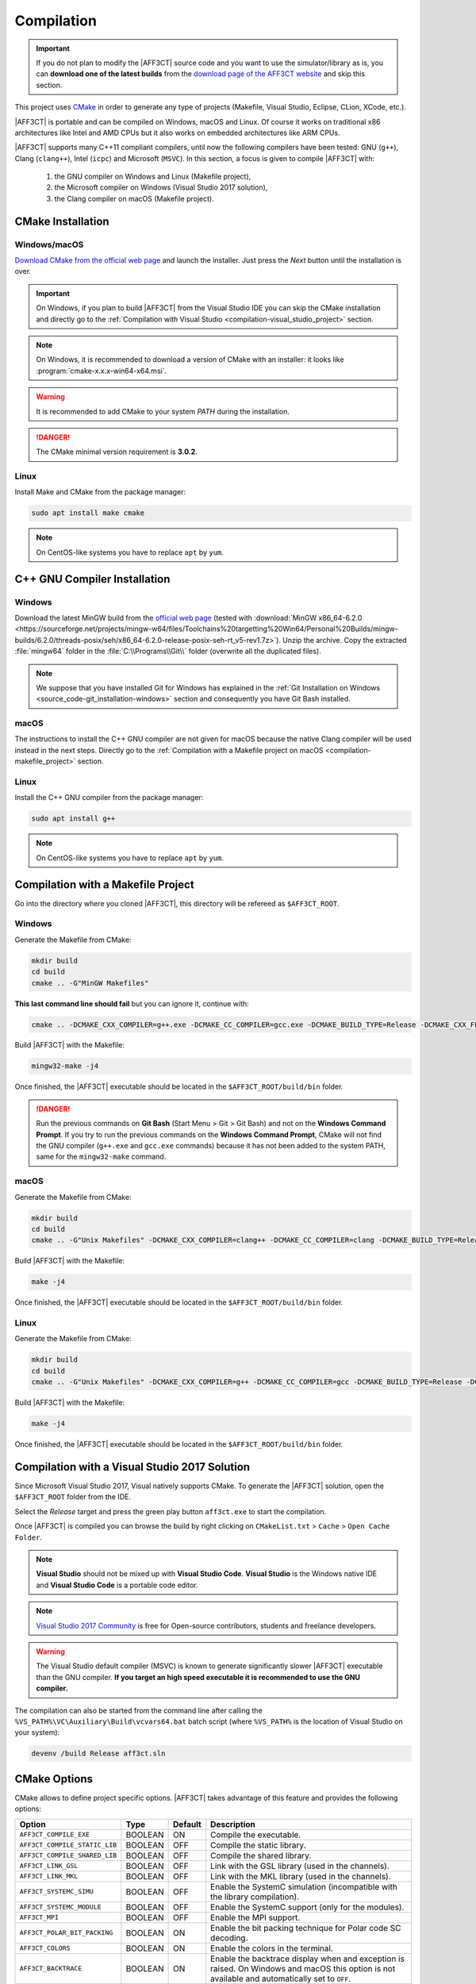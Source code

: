 .. _user_installation_guide_compilation:

Compilation
===========

.. important:: If you do not plan to modify the |AFF3CT| source code and you
               want to use the simulator/library as is, you can **download one
               of the latest builds** from the
               `download page of the AFF3CT website <http://aff3ct.github.io/download.html>`_
               and skip this section.

.. _CMake: https://cmake.org/

This project uses `CMake`_ in order to generate any type of projects (Makefile,
Visual Studio, Eclipse, CLion, XCode, etc.).

|AFF3CT| is portable and can be compiled on Windows, macOS and Linux. Of course
it works on traditional x86 architectures like Intel and AMD CPUs but it also
works on embedded architectures like ARM CPUs.

|AFF3CT| supports many C++11 compliant compilers, until now the following
compilers have been tested: GNU (``g++``), Clang (``clang++``), Intel (``icpc``)
and Microsoft (``MSVC``). In this section, a focus is given to compile |AFF3CT|
with:

   #. the GNU compiler on Windows and Linux (Makefile project),
   #. the Microsoft compiler on Windows (Visual Studio 2017 solution),
   #. the Clang compiler on macOS (Makefile project).

CMake Installation
------------------

Windows/macOS
^^^^^^^^^^^^^

`Download CMake from the official web page <https://cmake.org/download/>`_
and launch the installer. Just press the `Next` button until the
installation is over.

.. important:: On Windows, if you plan to build |AFF3CT| from the Visual Studio
               IDE you can skip the CMake installation and directly go to the
               :ref:`Compilation with Visual Studio <compilation-visual_studio_project>`
               section.

.. note:: On Windows, it is recommended to download a version of CMake with an
          installer: it looks like :program:`cmake-x.x.x-win64-x64.msi`.

.. warning:: It is recommended to add CMake to your system *PATH* during the
             installation.

.. danger:: The CMake minimal version requirement is **3.0.2**.

.. image:: images/cmake_path.png
   :align: center

Linux
^^^^^

Install Make and CMake from the package manager:

.. code-block:: console

   sudo apt install make cmake

.. note:: On CentOS-like systems you have to replace ``apt`` by ``yum``.


C++ GNU Compiler Installation
-----------------------------

Windows
^^^^^^^

Download the latest MinGW build from the `official web page <https://sourceforge.net/projects/mingw-w64/>`_
(tested with :download:`MinGW x86_64-6.2.0 <https://sourceforge.net/projects/mingw-w64/files/Toolchains%20targetting%20Win64/Personal%20Builds/mingw-builds/6.2.0/threads-posix/seh/x86_64-6.2.0-release-posix-seh-rt_v5-rev1.7z>`).
Unzip the archive. Copy the extracted :file:`mingw64` folder in the
:file:`C:\\Programs\\Git\\` folder (overwrite all the duplicated files).

.. note:: We suppose that you have installed Git for Windows has explained in the
          :ref:`Git Installation on Windows <source_code-git_installation-windows>`
          section and consequently you have Git Bash installed.

macOS
^^^^^

The instructions to install the C++ GNU compiler are not given for macOS
because the native Clang compiler will be used instead in the next steps.
Directly go to the
:ref:`Compilation with a Makefile project on macOS <compilation-makefile_project>`
section.

Linux
^^^^^

Install the C++ GNU compiler from the package manager:

.. code-block:: console

   sudo apt install g++

.. note:: On CentOS-like systems you have to replace ``apt`` by ``yum``.

Compilation with a Makefile Project
-----------------------------------

Go into the directory where you cloned |AFF3CT|, this directory will be refereed
as ``$AFF3CT_ROOT``.

Windows
^^^^^^^

Generate the Makefile from CMake:

.. code-block:: console

   mkdir build
   cd build
   cmake .. -G"MinGW Makefiles"

**This last command line should fail** but you can ignore it, continue with:

.. code-block:: console

   cmake .. -DCMAKE_CXX_COMPILER=g++.exe -DCMAKE_CC_COMPILER=gcc.exe -DCMAKE_BUILD_TYPE=Release -DCMAKE_CXX_FLAGS="-funroll-loops -march=native"

Build |AFF3CT| with the Makefile:

.. code-block:: console

   mingw32-make -j4

Once finished, the |AFF3CT| executable should be located in the
``$AFF3CT_ROOT/build/bin`` folder.

.. danger:: Run the previous commands on **Git Bash** (Start Menu > Git >
            Git Bash) and not on the **Windows Command Prompt**.
            If you try to run the previous commands on the **Windows Command
            Prompt**, CMake will not find the GNU compiler (``g++.exe`` and
            ``gcc.exe`` commands) because it has not been added to the system
            PATH, same for the ``mingw32-make`` command.

.. _compilation-makefile_project:

macOS
^^^^^

Generate the Makefile from CMake:

.. code-block:: console

   mkdir build
   cd build
   cmake .. -G"Unix Makefiles" -DCMAKE_CXX_COMPILER=clang++ -DCMAKE_CC_COMPILER=clang -DCMAKE_BUILD_TYPE=Release -DCMAKE_CXX_FLAGS="-funroll-loops -march=native"

Build |AFF3CT| with the Makefile:

.. code-block:: console

   make -j4

Once finished, the |AFF3CT| executable should be located in the
``$AFF3CT_ROOT/build/bin`` folder.

Linux
^^^^^

Generate the Makefile from CMake:

.. code-block:: console

   mkdir build
   cd build
   cmake .. -G"Unix Makefiles" -DCMAKE_CXX_COMPILER=g++ -DCMAKE_CC_COMPILER=gcc -DCMAKE_BUILD_TYPE=Release -DCMAKE_CXX_FLAGS="-funroll-loops -march=native"

Build |AFF3CT| with the Makefile:

.. code-block:: console

   make -j4

Once finished, the |AFF3CT| executable should be located in the
``$AFF3CT_ROOT/build/bin`` folder.

.. _compilation-visual_studio_project:

Compilation with a Visual Studio 2017 Solution
----------------------------------------------

Since Microsoft Visual Studio 2017, Visual natively supports CMake. To generate
the |AFF3CT| solution, open the ``$AFF3CT_ROOT`` folder from the IDE.

.. image:: images/vs17_cmake.png
   :align: center

Select the `Release` target and press the green play button ``aff3ct.exe`` to
start the compilation.

.. image:: images/vs17_compile.png
   :align: center

Once |AFF3CT| is compiled you can browse the build by right clicking on
``CMakeList.txt`` > ``Cache`` > ``Open Cache Folder``.

.. image:: images/vs17_cache_folder.png
   :align: center

.. note:: **Visual Studio** should not be mixed up with **Visual Studio Code**.
          **Visual Studio** is the Windows native IDE and **Visual Studio Code**
          is a portable code editor.

.. note:: `Visual Studio 2017 Community <https://visualstudio.microsoft.com/downloads/>`_
          is free for Open-source contributors, students and freelance
          developers.

.. warning:: The Visual Studio default compiler (MSVC) is known to generate
             significantly slower |AFF3CT| executable than the GNU compiler.
             **If you target an high speed executable it is recommended to use
             the GNU compiler.**

The compilation can also be started from the command line after calling the
``%VS_PATH%\VC\Auxiliary\Build\vcvars64.bat`` batch script (where ``%VS_PATH%``
is the location of Visual Studio on your system):

.. code-block:: console

   devenv /build Release aff3ct.sln

.. _compilation_cmake_options:

CMake Options
-------------

CMake allows to define project specific options. |AFF3CT| takes advantage of
this feature and provides the following options:

+-------------------------------+---------+---------+---------------------------------+
| Option                        | Type    | Default | Description                     |
+===============================+=========+=========+=================================+
| ``AFF3CT_COMPILE_EXE``        | BOOLEAN | ON      | |cmake-opt-compile_exe|         |
+-------------------------------+---------+---------+---------------------------------+
| ``AFF3CT_COMPILE_STATIC_LIB`` | BOOLEAN | OFF     | |cmake-opt-compile_static_lib|  |
+-------------------------------+---------+---------+---------------------------------+
| ``AFF3CT_COMPILE_SHARED_LIB`` | BOOLEAN | OFF     | |cmake-opt-compile_shared_lib|  |
+-------------------------------+---------+---------+---------------------------------+
| ``AFF3CT_LINK_GSL``           | BOOLEAN | OFF     | |cmake-opt-link_gsl|            |
+-------------------------------+---------+---------+---------------------------------+
| ``AFF3CT_LINK_MKL``           | BOOLEAN | OFF     | |cmake-opt-link_mkl|            |
+-------------------------------+---------+---------+---------------------------------+
| ``AFF3CT_SYSTEMC_SIMU``       | BOOLEAN | OFF     | |cmake-opt-systemc_simu|        |
+-------------------------------+---------+---------+---------------------------------+
| ``AFF3CT_SYSTEMC_MODULE``     | BOOLEAN | OFF     | |cmake-opt-systemc_module|      |
+-------------------------------+---------+---------+---------------------------------+
| ``AFF3CT_MPI``                | BOOLEAN | OFF     | |cmake-opt-mpi|                 |
+-------------------------------+---------+---------+---------------------------------+
| ``AFF3CT_POLAR_BIT_PACKING``  | BOOLEAN | ON      | |cmake-opt-polar_bit_packing|   |
+-------------------------------+---------+---------+---------------------------------+
| ``AFF3CT_COLORS``             | BOOLEAN | ON      | |cmake-opt-colors|              |
+-------------------------------+---------+---------+---------------------------------+
| ``AFF3CT_BACKTRACE``          | BOOLEAN | ON      | |cmake-opt-backtrace|           |
+-------------------------------+---------+---------+---------------------------------+
| ``AFF3CT_PREC``               | STRING  | MULTI   | |cmake-opt-prec|                |
+-------------------------------+---------+---------+---------------------------------+

.. |cmake-opt-compile_exe| replace:: Compile the executable.
.. |cmake-opt-compile_static_lib| replace:: Compile the static library.
.. |cmake-opt-compile_shared_lib| replace:: Compile the shared library.
.. |cmake-opt-link_gsl| replace:: Link with the GSL library (used in the
   channels).
.. |cmake-opt-link_mkl| replace:: Link with the MKL library (used in the
   channels).
.. |cmake-opt-systemc_simu| replace:: Enable the SystemC simulation
   (incompatible with the library compilation).
.. |cmake-opt-systemc_module| replace:: Enable the SystemC support (only for the
   modules).
.. |cmake-opt-mpi| replace:: Enable the MPI support.
.. |cmake-opt-polar_bit_packing| replace:: Enable the bit packing technique for
   Polar code SC decoding.
.. |cmake-opt-colors| replace:: Enable the colors in the terminal.
.. |cmake-opt-backtrace| replace:: Enable the backtrace display when and
   exception is raised. On Windows and macOS this option is not available and
   automatically set to ``OFF``.
.. |cmake-opt-prec| replace:: Select the precision in bits (can be '8', '16',
   '32', '64' or 'MULTI').

Considering an option ``AFF3CT_OPTION`` we want to set to ``ON``, here is the
syntax to follow:

.. code-block:: console

   cmake .. -DAFF3CT_OPTION=ON

.. _compilation_compiler_options:

Compiler Options
----------------

Build Type
^^^^^^^^^^

CMake allows to select the type of build through the ``CMAKE_BUILD_TYPE``
built-in variable. ``Release`` and ``Debug`` are the common values that the
variable can get. For instance, to compile in release mode:

.. code-block:: console

   cmake .. -DCMAKE_BUILD_TYPE=Release

.. note:: In CMake it is recommended to not explicitly set the compiler
          optimization level flags (``-O0``, ``-O1``, ``-O2``, ``-O3``, etc.).
          Those compiler options will be set automatically by the
          ``CMAKE_BUILD_TYPE`` built-in variable. For instance, with the GNU
          compiler, if ``CMAKE_BUILD_TYPE`` is set to ``Release``, the code will
          be compiled with the ``-O3`` flag.

.. note:: If you need to develop in |AFF3CT| it is recommended to compile
          in the ``Debug`` mode (or eventually ``RelWithDebInfo`` mode) during
          the development process to add the debug symbols in the binary files.
          It will certainly ease the debug process but be careful, the execution
          speed will be seriously affected in this mode, be sure to switch to
          the ``Release`` mode when the code is stable.

.. note:: In Visual Studio solutions, the ``CMAKE_BUILD_TYPE`` built-in
          variable has no effect and the build type is directly managed by
          Visual.

Specific Options
^^^^^^^^^^^^^^^^

CMake has a built-in variable you can set to specify the compiler options:
``CMAKE_CXX_FLAGS``. For instance, it can be used like this:

.. code-block:: console

   cmake .. -DCMAKE_CXX_FLAGS="-funroll-loops -march=native"

Many parts of the |AFF3CT| code use the |SIMD| parallelism and this type of
instructions often requires additional compiler options to be enabled:

+-------------------+-------------------+
| Option            | Description       |
+===================+===================+
| ``-msse2``        | |comp-opt-sse2|   |
+-------------------+-------------------+
| ``-mssse3``       | |comp-opt-ssse3|  |
+-------------------+-------------------+
| ``-msse4.1``      | |comp-opt-sse41|  |
+-------------------+-------------------+
| ``-mavx``         | |comp-opt-avx|    |
+-------------------+-------------------+
| ``-mavx2``        | |comp-opt-avx2|   |
+-------------------+-------------------+
| ``-mfpu=neon``    | |comp-opt-neon|   |
+-------------------+-------------------+
| ``-march=native`` | |comp-opt-native| |
+-------------------+-------------------+

.. |comp-opt-sse2| replace:: Enable the SSE2 set of instructions on x86 CPUs
   (128-bit vector size, required for 32-bit and 64-bit data).
.. |comp-opt-ssse3| replace:: Enable the SSSE3 set of instructions on x86 CPUs
   (128-bit vector size, specifically required for 32-bit data and the SC_FAST
   decoder).
.. |comp-opt-sse41| replace:: Enable the SSE4.1 set of instructions on x86 CPUs
   (128-bit vector size, required for 8-bit and 16-bit data).
.. |comp-opt-avx| replace:: Enable the AVX set of instructions on x86 CPUs
   (256-bit vector size, required for 32-bit and 64-bit data).
.. |comp-opt-avx2| replace:: Enable the AVX2 set of instructions on x86 CPUs
   (256-bit vector size, required for 8-bit and 16-bit data).
.. |comp-opt-neon| replace:: Enable the NEON set of instructions on ARMv7 and
   ARMv8 CPUs (128-bit vector size, required for 8-bit, 16-bit data and 32-bit
   data).
.. |comp-opt-native| replace:: Let the compiler choose the best set of
   instructions available on the current architecture (it does not work for
   ARMv7 architectures since the NEON instruction set is not IEEE 754
   compliant).

.. warning:: Previous options are only valid for the GNU and the Clang compilers
             but it exists similar options for the other compilers like
             the Microsoft compiler (MSVC) or the Intel compiler (icpc).

.. danger:: Some |AFF3CT| routines require the floating-point operations to be
            IEEE-compliant: numerical instabilities has been reported when
            compiling with the ``--ffast-math`` flag. Be aware that the
            ``-Ofast`` option is the combination of ``-O3`` and
            ``--ffast-math``. **We recommend to avoid the** ``--ffast-math``
            **option unless you know what you are doing.**